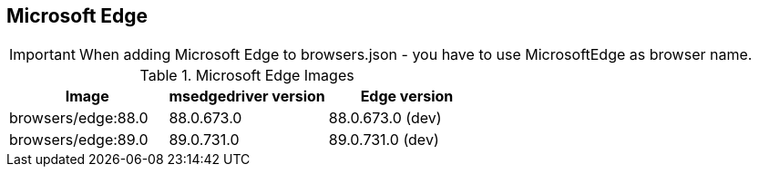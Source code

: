 == Microsoft Edge

IMPORTANT: When adding Microsoft Edge to browsers.json - you have to use MicrosoftEdge as browser name.

.Microsoft Edge Images
|===
| Image | msedgedriver version | Edge version

| browsers/edge:88.0 | 88.0.673.0 | 88.0.673.0 (dev)
| browsers/edge:89.0 | 89.0.731.0 | 89.0.731.0 (dev)
|===
